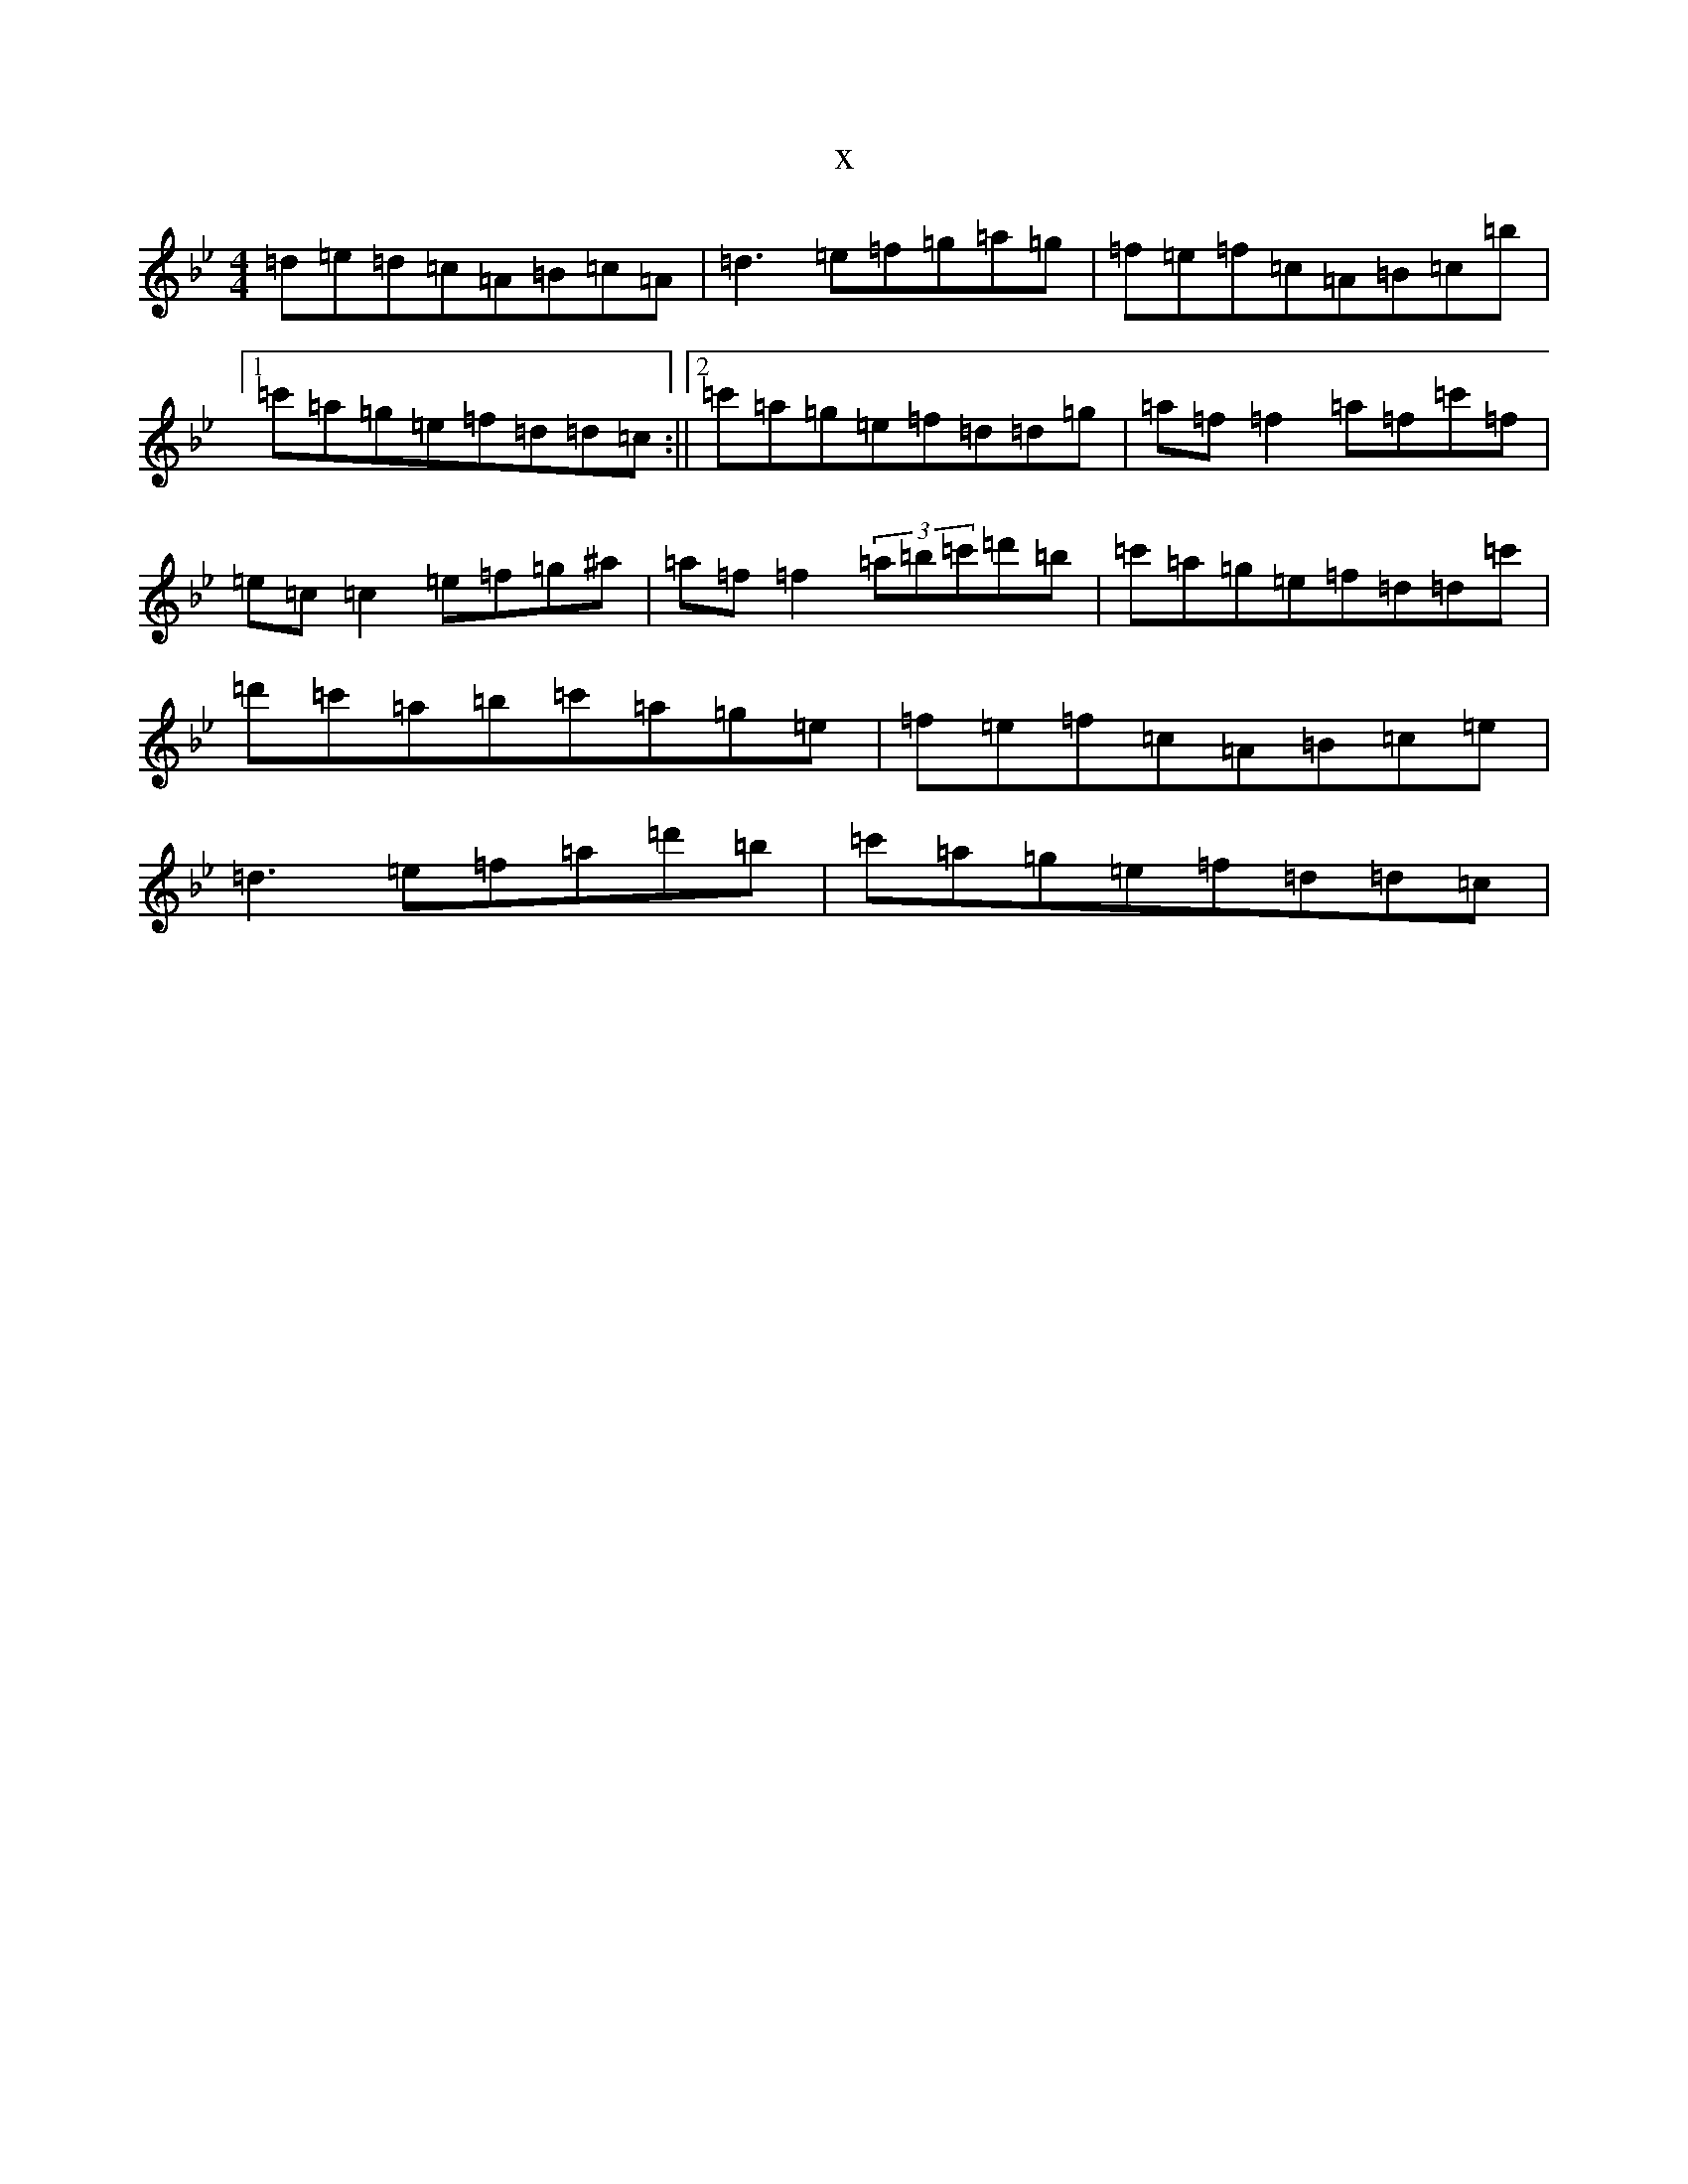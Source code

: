 X:7092
T:x
L:1/8
M:4/4
K: C Dorian
=d=e=d=c=A=B=c=A|=d3=e=f=g=a=g|=f=e=f=c=A=B=c=b|1=c'=a=g=e=f=d=d=c:||2=c'=a=g=e=f=d=d=g|=a=f=f2=a=f=c'=f|=e=c=c2=e=f=g^a|=a=f=f2(3=a=b=c'=d'=b|=c'=a=g=e=f=d=d=c'|=d'=c'=a=b=c'=a=g=e|=f=e=f=c=A=B=c=e|=d3=e=f=a=d'=b|=c'=a=g=e=f=d=d=c|